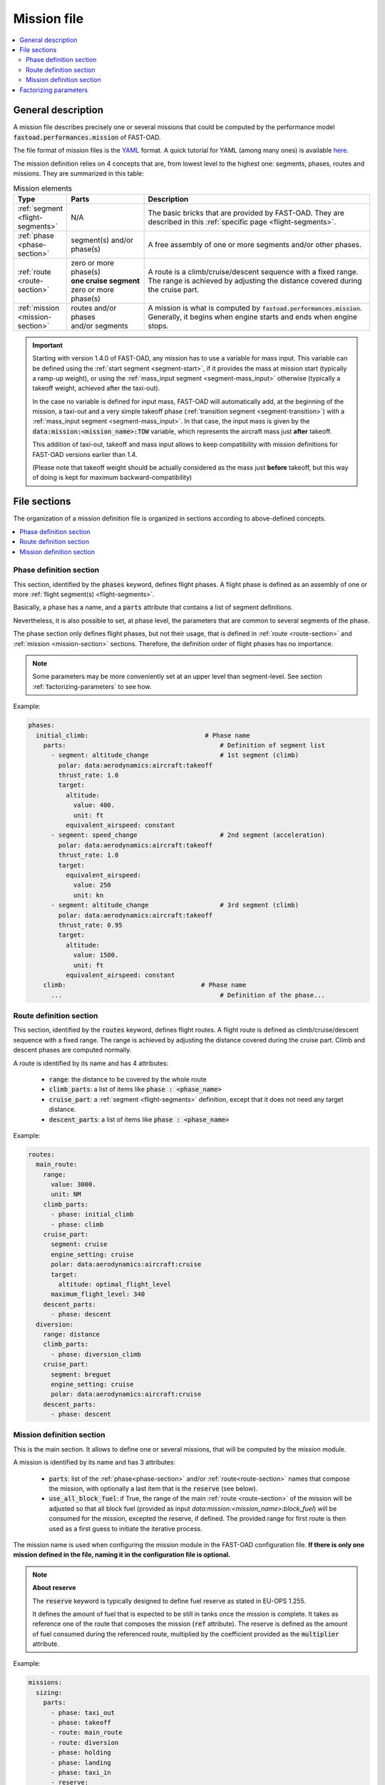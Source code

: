 .. _mission-definition:

############
Mission file
############

.. contents::
   :local:
   :depth: 2

*******************
General description
*******************
A mission file describes precisely one or several missions that could be computed by
the performance model :code:`fastoad.performances.mission` of FAST-OAD.

The file format of mission files is the `YAML <https://yaml.org>`_  format.
A quick tutorial for YAML (among many ones) is available
`here <https://www.cloudbees.com/blog/yaml-tutorial-everything-you-need-get-started/>`_.

The mission definition relies on 4 concepts that are, from lowest level to the highest one:
segments, phases, routes and missions. They are summarized in this table:

.. list-table:: Mission elements
    :widths: 3 10 30
    :width: 100%
    :header-rows: 1

    * - Type
      - Parts
      - Description
    * - :ref:`segment <flight-segments>`
      - N/A
      - | The basic bricks that are provided by FAST-OAD. They are
        | described in this :ref:`specific page <flight-segments>`.
    * - :ref:`phase <phase-section>`
      - | segment(s) and/or
        | phase(s)
      - A free assembly of one or more segments and/or other phases.
    * - :ref:`route <route-section>`
      - | zero or more phase(s)
        | **one cruise segment**
        | zero or more phase(s)
      - | A route is a climb/cruise/descent sequence with a fixed range.
        | The range is achieved by adjusting the distance covered during
        | the cruise part.
    * - :ref:`mission <mission-section>`
      - | routes and/or phases
        | and/or segments
      - | A mission is what is computed by :code:`fastoad.performances.mission`.
        | Generally, it begins when engine starts and ends when engine
        | stops.

.. important::

    Starting with version 1.4.0 of FAST-OAD, any mission has to use a variable for mass input. This
    variable can be defined using the :ref:`start segment <segment-start>`, if it provides the mass at
    mission start (typically a ramp-up weight), or using the :ref:`mass_input segment <segment-mass_input>`
    otherwise (typically a takeoff weight, achieved after the taxi-out).

    In the case no variable is defined for input mass, FAST-OAD will automatically add, at the
    beginning of the mission, a taxi-out and a very simple takeoff phase
    (:ref:`transition segment <segment-transition>`) with a
    :ref:`mass_input segment <segment-mass_input>`. In that case, the input
    mass is given by the :code:`data:mission:<mission_name>:TOW` variable, which represents the
    aircraft mass just **after** takeoff.

    This addition of taxi-out, takeoff and mass input allows to keep compatibility with
    mission definitions for FAST-OAD versions earlier than 1.4.

    (Please note that takeoff weight should be actually considered as
    the mass just **before** takeoff, but this way of doing is kept for maximum
    backward-compatibility)



*************
File sections
*************

The organization of a mission definition file is organized in sections according to
above-defined concepts.

.. contents::
   :local:
   :depth: 1


.. _phase-section:

Phase definition section
************************

This section, identified by the :code:`phases` keyword, defines flight phases. A flight phase is
defined as an assembly of one or more :ref:`flight segment(s) <flight-segments>`.

Basically, a phase has a name, and a :code:`parts` attribute that contains a list of segment definitions.

Nevertheless, it is also possible to set, at phase level, the parameters that are common to several
segments of the phase.

The phase section only defines flight phases, but not their usage, that is defined
in :ref:`route <route-section>` and :ref:`mission <mission-section>` sections. Therefore, the
definition order of flight phases has no importance.

.. note::

    Some parameters may be more conveniently set at an upper level than segment-level. See
    section :ref:`factorizing-parameters` to see how.


Example:

.. code-block:: yaml

    phases:
      initial_climb:                               # Phase name
        parts:                                         # Definition of segment list
          - segment: altitude_change                   # 1st segment (climb)
            polar: data:aerodynamics:aircraft:takeoff
            thrust_rate: 1.0
            target:
              altitude:
                value: 400.
                unit: ft
              equivalent_airspeed: constant
          - segment: speed_change                      # 2nd segment (acceleration)
            polar: data:aerodynamics:aircraft:takeoff
            thrust_rate: 1.0
            target:
              equivalent_airspeed:
                value: 250
                unit: kn
          - segment: altitude_change                   # 3rd segment (climb)
            polar: data:aerodynamics:aircraft:takeoff
            thrust_rate: 0.95
            target:
              altitude:
                value: 1500.
                unit: ft
              equivalent_airspeed: constant
        climb:                                    # Phase name
          ...                                          # Definition of the phase...


.. _route-section:

Route definition section
************************

This section, identified by the :code:`routes` keyword, defines flight routes. A flight route is
defined as climb/cruise/descent sequence with a fixed range. The range is achieved by
adjusting the distance covered during the cruise part. Climb and descent phases are
computed normally.

A route is identified by its name and has 4 attributes:

    - :code:`range`: the distance to be covered by the whole route
    - :code:`climb_parts`: a list of items like :code:`phase : <phase_name>`
    - :code:`cruise_part`: a :ref:`segment <flight-segments>` definition, except that it does not
      need any target distance.
    - :code:`descent_parts`: a list of items like :code:`phase : <phase_name>`

Example:

.. code-block:: yaml

  routes:
    main_route:
      range:
        value: 3000.
        unit: NM
      climb_parts:
        - phase: initial_climb
        - phase: climb
      cruise_part:
        segment: cruise
        engine_setting: cruise
        polar: data:aerodynamics:aircraft:cruise
        target:
          altitude: optimal_flight_level
        maximum_flight_level: 340
      descent_parts:
        - phase: descent
    diversion:
      range: distance
      climb_parts:
        - phase: diversion_climb
      cruise_part:
        segment: breguet
        engine_setting: cruise
        polar: data:aerodynamics:aircraft:cruise
      descent_parts:
        - phase: descent



.. _mission-section:

Mission definition section
**************************

This is the main section. It allows to define one or several missions, that will be computed
by the mission module.

A mission is identified by its name and has 3 attributes:

    - :code:`parts`: list of the :ref:`phase<phase-section>` and/or :ref:`route<route-section>`
      names that compose the mission, with optionally a last item that is the :code:`reserve`
      (see below).
    - :code:`use_all_block_fuel`: if True, the range of the main :ref:`route <route-section>`
      of the mission will be adjusted so that all block fuel (provided as input
      `data:mission:<mission_name>:block_fuel`) will be consumed for the mission, excepted the
      reserve, if defined. The provided range for first route is then used as a first guess
      to initiate the iterative process.


The mission name is used when configuring the mission module in the FAST-OAD configuration file.
**If there is only one mission defined in the file, naming it in the configuration file is
optional.**

.. note::

    **About reserve**

    The :code:`reserve` keyword is typically designed to define fuel reserve as stated in
    EU-OPS 1.255.

    It defines the amount of fuel that is expected to be still in tanks once the mission is
    complete. It takes as reference one of the route that composes the mission
    (:code:`ref` attribute). The reserve is defined as the amount of fuel consumed during the
    referenced route, multiplied by the coefficient provided as the :code:`multiplier` attribute.

Example:

.. code-block:: yaml

    missions:
      sizing:
        parts:
          - phase: taxi_out
          - phase: takeoff
          - route: main_route
          - route: diversion
          - phase: holding
          - phase: landing
          - phase: taxi_in
          - reserve:
              ref: main_route
              multiplier: 0.03
      operational:
        parts:
          - phase: taxi_out
          - phase: takeoff
          - route: main_route
          - phase: landing
          - phase: taxi_in
      fuel_driven:
        parts:
          - phase: taxi_out
          - phase: takeoff
          - route: main_route
          - phase: landing
          - phase: taxi_in
        use_all_block_fuel: true



.. _factorizing-parameters:

**********************
Factorizing parameters
**********************

Some parameters may be common to several segments and have same value across all of them.
In such case, it is possible to define them at higher level (i.e. phase, route or mission)
to avoid repeating them.

For example, to specify a temperature increment at mission level, the mission section could be:

.. code-block:: yaml

    missions:
      operational:
        isa_offset: 15.0            # It will apply to the whole mission
        parts:
          - route: main_route
          - phase: landing
          - phase: taxi_in


A high-level parameter definition will be overloaded by a lower-level definition, as illustrated
in this example of phase definition:

.. code-block:: yaml

    phases:
      initial_climb:                               # Phase name
        engine_setting: takeoff                        # ---------------
        polar: data:aerodynamics:aircraft:takeoff      #   Common segment
        thrust_rate: 1.0                               #   parameters
        time_step: 0.2                                 # ---------------

        parts:                                         # Definition of segment list
          - segment: altitude_change                     # 1st segment (climb)
            target:
              altitude:
                value: 400.
                unit: ft
              equivalent_airspeed: constant
          - segment: speed_change                        # 2nd segment (acceleration)
            target:
              equivalent_airspeed:
                value: 250
                unit: kn
          - segment: altitude_change                     # 3rd segment (climb)
            thrust_rate: 0.95        # --> PHASE THRUST RATE VALUE IS OVERWRITTEN
            target:
              altitude:
                value: 1500.
                unit: ft
              equivalent_airspeed: constant

